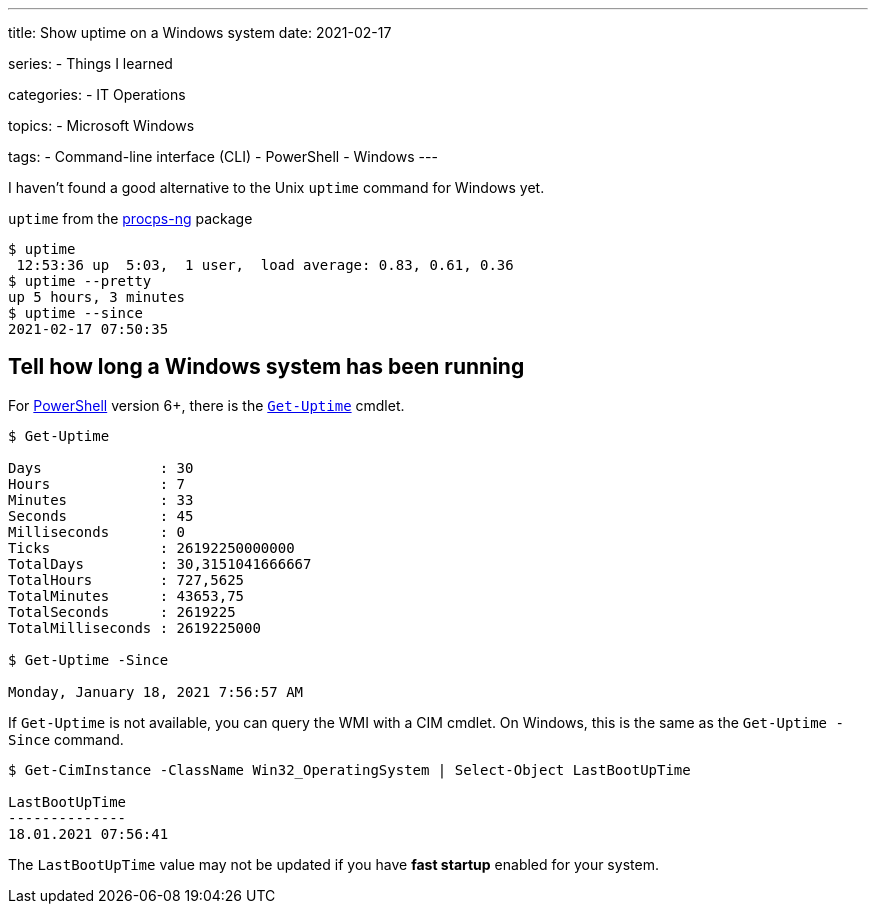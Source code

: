 ---
title: Show uptime on a Windows system
date: 2021-02-17

series:
- Things I learned

categories:
- IT Operations

topics:
- Microsoft Windows

tags:
- Command-line interface (CLI)
- PowerShell
- Windows
---

:source-language: powershell

:url_get_uptime: https://docs.microsoft.com/en-us/powershell/module/microsoft.powershell.utility/get-uptime
:url_powershell: https://docs.microsoft.com/en-us/powershell/
:url_procps: https://gitlab.com/procps-ng/procps


I haven't found a good alternative to the Unix `uptime` command for Windows yet.

`uptime` from the {url_procps}[procps-ng] package
----
$ uptime
 12:53:36 up  5:03,  1 user,  load average: 0.83, 0.61, 0.36
$ uptime --pretty
up 5 hours, 3 minutes
$ uptime --since
2021-02-17 07:50:35
----

== Tell how long a Windows system has been running

For {url_powershell}[PowerShell] version 6+, there is the {url_get_uptime}[`Get-Uptime`] cmdlet.

----
$ Get-Uptime

Days              : 30
Hours             : 7
Minutes           : 33
Seconds           : 45
Milliseconds      : 0
Ticks             : 26192250000000
TotalDays         : 30,3151041666667
TotalHours        : 727,5625
TotalMinutes      : 43653,75
TotalSeconds      : 2619225
TotalMilliseconds : 2619225000

$ Get-Uptime -Since

Monday, January 18, 2021 7:56:57 AM
----

If `Get-Uptime` is not available, you can query the WMI with a CIM cmdlet.
On Windows, this is the same as the `Get-Uptime -Since` command.

----
$ Get-CimInstance -ClassName Win32_OperatingSystem | Select-Object LastBootUpTime

LastBootUpTime
--------------
18.01.2021 07:56:41
----

The `LastBootUpTime` value may not be updated if you have *fast startup* enabled for your system.
